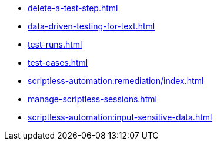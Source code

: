 ** xref:delete-a-test-step.adoc[]
** xref:data-driven-testing-for-text.adoc[]
** xref:test-runs.adoc[]
** xref:test-cases.adoc[]
** xref:scriptless-automation:remediation/index.adoc[]
** xref:manage-scriptless-sessions.adoc[]
** xref:scriptless-automation:input-sensitive-data.adoc[]
